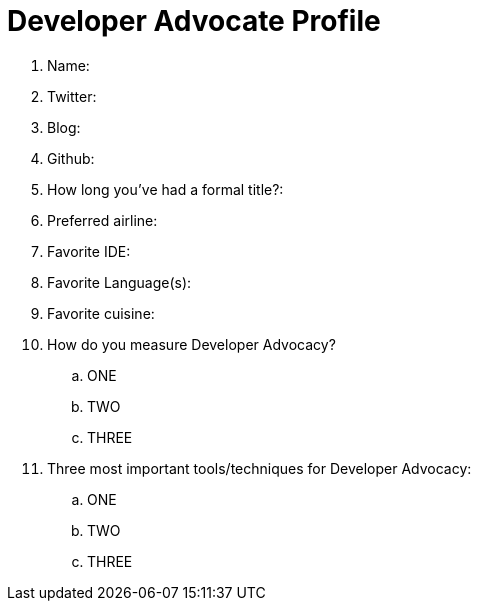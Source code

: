 = Developer Advocate Profile

. Name:
. Twitter:
. Blog:
. Github:
. How long you've had a formal title?:
. Preferred airline:
. Favorite IDE:
. Favorite Language(s):
. Favorite cuisine:
. How do you measure Developer Advocacy?
.. ONE
.. TWO
.. THREE
. Three most important tools/techniques for Developer Advocacy:
.. ONE
.. TWO
.. THREE

